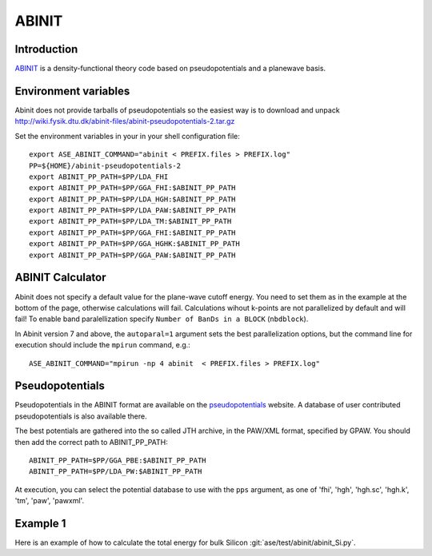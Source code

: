 .. module:: ase.calculators.abinit

======
ABINIT
======

Introduction
============

ABINIT_ is a density-functional theory code based on pseudopotentials
and a planewave basis.


.. _ABINIT: https://www.abinit.org



Environment variables
=====================

.. highlight:: bash

.. envvar:: ASE_ABINIT_COMMAND

    Must be set to something like this::

        abinit < PREFIX.files > PREFIX.log

    where ``abinit`` is the executable (``abinis`` for version prior to 6).

.. envvar:: ABINIT_PP_PATH

    A directory containing the pseudopotential files (at least of
    :file:`.fhi` type).

Abinit does not provide tarballs of pseudopotentials so the easiest way is to
download and unpack
http://wiki.fysik.dtu.dk/abinit-files/abinit-pseudopotentials-2.tar.gz

Set the environment variables in your in your shell configuration file::

  export ASE_ABINIT_COMMAND="abinit < PREFIX.files > PREFIX.log"
  PP=${HOME}/abinit-pseudopotentials-2
  export ABINIT_PP_PATH=$PP/LDA_FHI
  export ABINIT_PP_PATH=$PP/GGA_FHI:$ABINIT_PP_PATH
  export ABINIT_PP_PATH=$PP/LDA_HGH:$ABINIT_PP_PATH
  export ABINIT_PP_PATH=$PP/LDA_PAW:$ABINIT_PP_PATH
  export ABINIT_PP_PATH=$PP/LDA_TM:$ABINIT_PP_PATH
  export ABINIT_PP_PATH=$PP/GGA_FHI:$ABINIT_PP_PATH
  export ABINIT_PP_PATH=$PP/GGA_HGHK:$ABINIT_PP_PATH
  export ABINIT_PP_PATH=$PP/GGA_PAW:$ABINIT_PP_PATH


ABINIT Calculator
=================

Abinit does not specify a default value for the plane-wave cutoff
energy.  You need to set them as in the example at the bottom of the
page, otherwise calculations will fail.  Calculations wihout k-points
are not parallelized by default and will fail! To enable band
paralellization specify ``Number of BanDs in a BLOCK`` (``nbdblock``).

In Abinit version 7 and above, the ``autoparal=1`` argument sets the best
parallelization options, but the command line for execution should include the
``mpirun`` command, e.g.::

  ASE_ABINIT_COMMAND="mpirun -np 4 abinit  < PREFIX.files > PREFIX.log"


Pseudopotentials
================

Pseudopotentials in the ABINIT format are available on the
`pseudopotentials`_ website.  A database of user contributed
pseudopotentials is also available there.

.. _pseudopotentials: http://www.abinit.org/downloads/atomic-data-files

The best potentials are gathered into the so called JTH archive, in the
PAW/XML format, specified by GPAW. You should then add the correct path to
ABINIT_PP_PATH::

  ABINIT_PP_PATH=$PP/GGA_PBE:$ABINIT_PP_PATH
  ABINIT_PP_PATH=$PP/LDA_PW:$ABINIT_PP_PATH

At execution, you can select the potential database to use with the ``pps``
argument, as one of 'fhi', 'hgh', 'hgh.sc', 'hgh.k', 'tm', 'paw', 'pawxml'.


Example 1
=========

Here is an example of how to calculate the total energy for bulk Silicon
:git:`ase/test/abinit/abinit_Si.py`.
